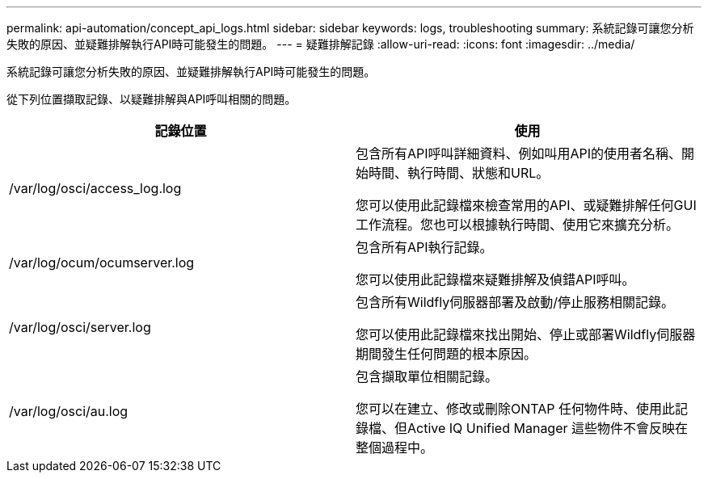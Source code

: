 ---
permalink: api-automation/concept_api_logs.html 
sidebar: sidebar 
keywords: logs, troubleshooting 
summary: 系統記錄可讓您分析失敗的原因、並疑難排解執行API時可能發生的問題。 
---
= 疑難排解記錄
:allow-uri-read: 
:icons: font
:imagesdir: ../media/


[role="lead"]
系統記錄可讓您分析失敗的原因、並疑難排解執行API時可能發生的問題。

從下列位置擷取記錄、以疑難排解與API呼叫相關的問題。

[cols="2*"]
|===
| 記錄位置 | 使用 


 a| 
/var/log/osci/access_log.log
 a| 
包含所有API呼叫詳細資料、例如叫用API的使用者名稱、開始時間、執行時間、狀態和URL。

您可以使用此記錄檔來檢查常用的API、或疑難排解任何GUI工作流程。您也可以根據執行時間、使用它來擴充分析。



 a| 
/var/log/ocum/ocumserver.log
 a| 
包含所有API執行記錄。

您可以使用此記錄檔來疑難排解及偵錯API呼叫。



 a| 
/var/log/osci/server.log
 a| 
包含所有Wildfly伺服器部署及啟動/停止服務相關記錄。

您可以使用此記錄檔來找出開始、停止或部署Wildfly伺服器期間發生任何問題的根本原因。



 a| 
/var/log/osci/au.log
 a| 
包含擷取單位相關記錄。

您可以在建立、修改或刪除ONTAP 任何物件時、使用此記錄檔、但Active IQ Unified Manager 這些物件不會反映在整個過程中。

|===